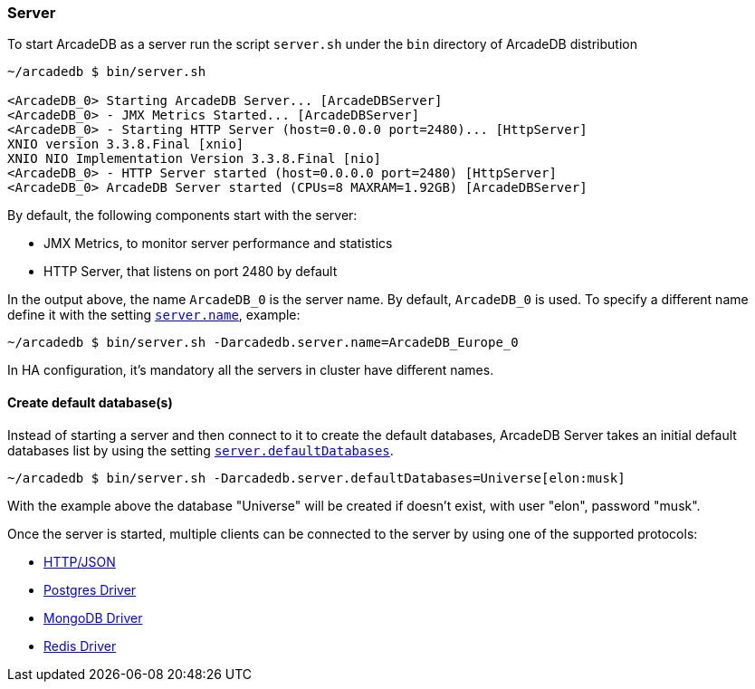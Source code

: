 [[Server]]
=== Server

To start ArcadeDB as a server run the script `server.sh` under the `bin` directory of ArcadeDB distribution

```shell
~/arcadedb $ bin/server.sh

<ArcadeDB_0> Starting ArcadeDB Server... [ArcadeDBServer]
<ArcadeDB_0> - JMX Metrics Started... [ArcadeDBServer]
<ArcadeDB_0> - Starting HTTP Server (host=0.0.0.0 port=2480)... [HttpServer]
XNIO version 3.3.8.Final [xnio]
XNIO NIO Implementation Version 3.3.8.Final [nio]
<ArcadeDB_0> - HTTP Server started (host=0.0.0.0 port=2480) [HttpServer]
<ArcadeDB_0> ArcadeDB Server started (CPUs=8 MAXRAM=1.92GB) [ArcadeDBServer]
```

By default, the following components start with the server:

- JMX Metrics, to monitor server performance and statistics
- HTTP Server, that listens on port 2480 by default

In the output above, the name `ArcadeDB_0` is the server name.
By default, `ArcadeDB_0` is used.
To specify a different name define it with the setting <<#_settings,`server.name`>>, example:

```shell
~/arcadedb $ bin/server.sh -Darcadedb.server.name=ArcadeDB_Europe_0
```

In HA configuration, it's mandatory all the servers in cluster have different names.

==== Create default database(s)

Instead of starting a server and then connect to it to create the default databases, ArcadeDB Server takes an initial default databases list by using the setting <<#_settings,`server.defaultDatabases`>>.

```shell
~/arcadedb $ bin/server.sh -Darcadedb.server.defaultDatabases=Universe[elon:musk]
```

With the example above the database "Universe" will be created if doesn't exist, with user "elon", password "musk".

Once the server is started, multiple clients can be connected to the server by using one of the supported protocols:

- <<HTTP-API,HTTP/JSON>>
- <<Postgres-Driver,Postgres Driver>>
- <<MongoDB-API,MongoDB Driver>>
- <<Redis-API,Redis Driver>>

